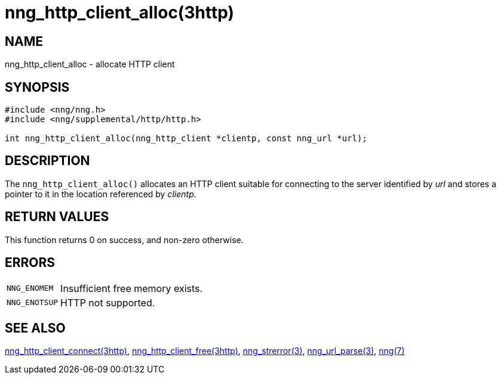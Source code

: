 = nng_http_client_alloc(3http)
//
// Copyright 2018 Staysail Systems, Inc. <info@staysail.tech>
// Copyright 2018 Capitar IT Group BV <info@capitar.com>
//
// This document is supplied under the terms of the MIT License, a
// copy of which should be located in the distribution where this
// file was obtained (LICENSE.txt).  A copy of the license may also be
// found online at https://opensource.org/licenses/MIT.
//

== NAME

nng_http_client_alloc - allocate HTTP client

== SYNOPSIS

[source, c]
----
#include <nng/nng.h>
#include <nng/supplemental/http/http.h>

int nng_http_client_alloc(nng_http_client *clientp, const nng_url *url);
----

== DESCRIPTION

The `nng_http_client_alloc()` allocates an HTTP client suitable for
connecting to the server identified by _url_ and stores a pointer to
it in the location referenced by _clientp_.

== RETURN VALUES

This function returns 0 on success, and non-zero otherwise.

== ERRORS

[horizontal]
`NNG_ENOMEM`:: Insufficient free memory exists.
`NNG_ENOTSUP`:: HTTP not supported.

== SEE ALSO

[.text-left]
xref:nng_http_client_connect.3http.adoc[nng_http_client_connect(3http)],
xref:nng_http_client_free.3http.adoc[nng_http_client_free(3http)],
xref:nng_strerror.3.adoc[nng_strerror(3)],
xref:nng_url_parse.3.adoc[nng_url_parse(3)],
xref:nng.7.adoc[nng(7)]
